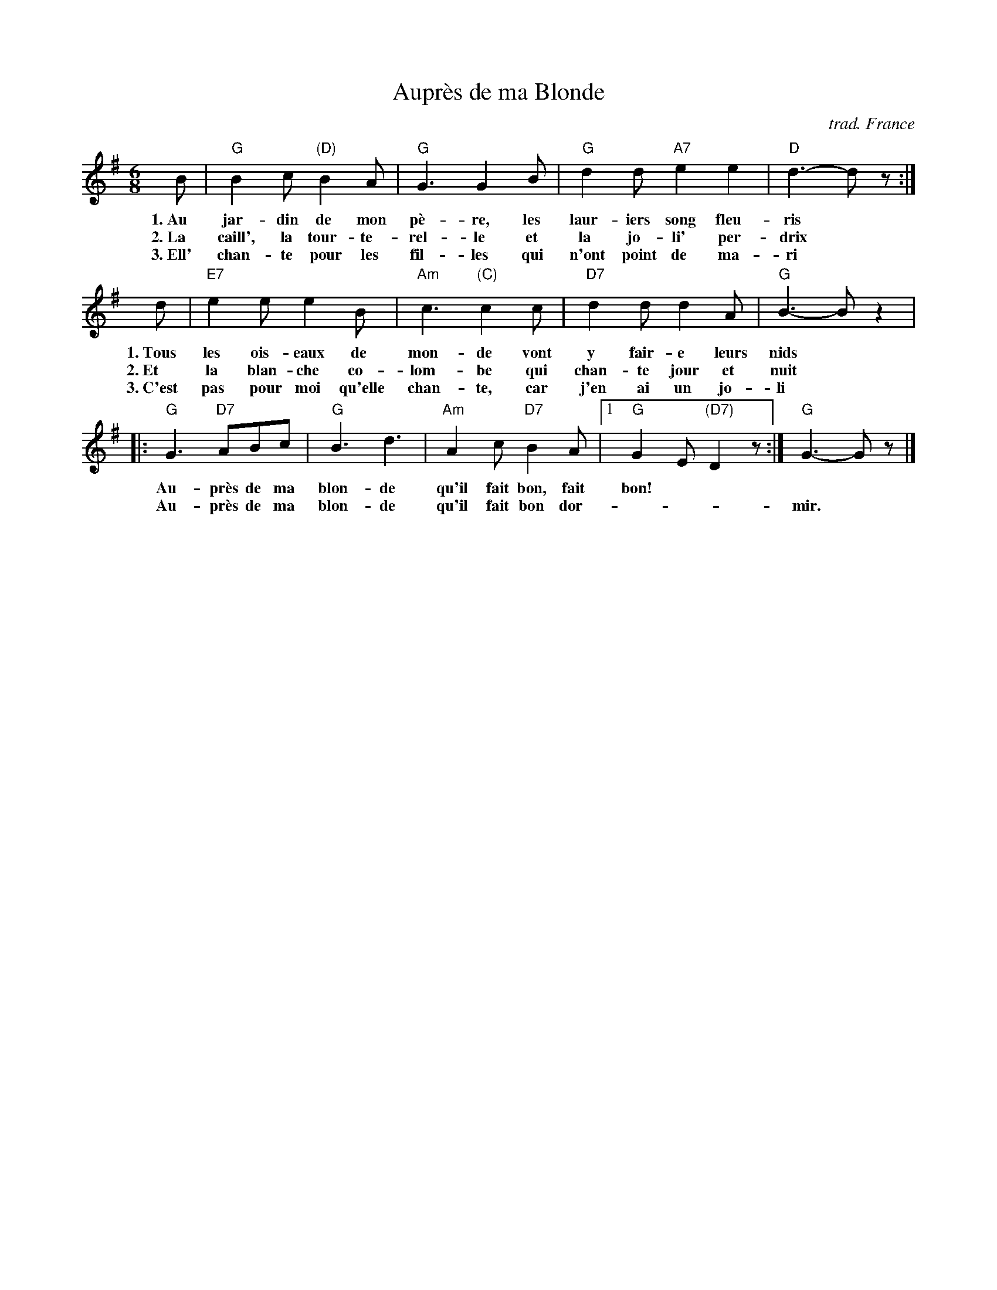 
X: 1
T: Aupr\`es de ma Blonde
O: trad. France
M: 6/8
L: 1/8
Z: 2011 John Chambers <jc:trillian.mit.edu>
B: "Chants de France" The Thrift Press, Ithaca, New York, 1934
N: No editor or arranger named
K: G
B | "G"B2c "(D)"B2A | "G"G3 G2B | "G"d2d "A7"e2e2 | "D"d3- dz :|
w:1.~Au jar-din de mon p\`e-re, les laur-iers song fleu-ris
w:2.~La caill', la tour-te-rel-le et la jo-li' per-drix
w:3.~Ell' chan-te pour les fil-les qui n'ont point de ma-ri
d | "E7"e2e e2B | "Am"c3 "(C)"c2c | "D7"d2d d2A | "G"B3- Bz2 |
w:1.~Tous les ois-eaux de mon-de vont y fair-e leurs nids
w:2.~Et la blan-che co-lom-be qui chan-te jour et nuit
w:3.~C'est pas  pour moi qu'elle chan-te, car j'en ai un jo-li
|: "G"G3 "D7"ABc | "G"B3 d3 | "Am"A2c "D7"B2A |1 "G"G2E "(D7)"D2z :| "G"G3- Gz |]
w: Au-pr\`es de ma blon-de qu'il fait bon, fait bon!
w: Au-pr\`es de ma blon-de qu'il fait bon dor- | | mir.
